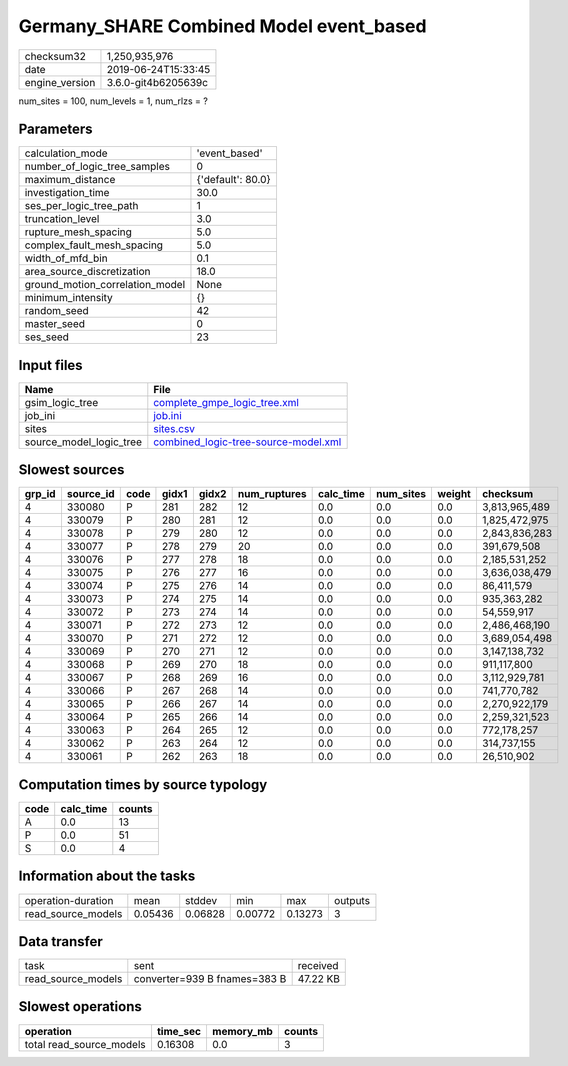 Germany_SHARE Combined Model event_based
========================================

============== ===================
checksum32     1,250,935,976      
date           2019-06-24T15:33:45
engine_version 3.6.0-git4b6205639c
============== ===================

num_sites = 100, num_levels = 1, num_rlzs = ?

Parameters
----------
=============================== =================
calculation_mode                'event_based'    
number_of_logic_tree_samples    0                
maximum_distance                {'default': 80.0}
investigation_time              30.0             
ses_per_logic_tree_path         1                
truncation_level                3.0              
rupture_mesh_spacing            5.0              
complex_fault_mesh_spacing      5.0              
width_of_mfd_bin                0.1              
area_source_discretization      18.0             
ground_motion_correlation_model None             
minimum_intensity               {}               
random_seed                     42               
master_seed                     0                
ses_seed                        23               
=============================== =================

Input files
-----------
======================= ==============================================================================
Name                    File                                                                          
======================= ==============================================================================
gsim_logic_tree         `complete_gmpe_logic_tree.xml <complete_gmpe_logic_tree.xml>`_                
job_ini                 `job.ini <job.ini>`_                                                          
sites                   `sites.csv <sites.csv>`_                                                      
source_model_logic_tree `combined_logic-tree-source-model.xml <combined_logic-tree-source-model.xml>`_
======================= ==============================================================================

Slowest sources
---------------
====== ========= ==== ===== ===== ============ ========= ========= ====== =============
grp_id source_id code gidx1 gidx2 num_ruptures calc_time num_sites weight checksum     
====== ========= ==== ===== ===== ============ ========= ========= ====== =============
4      330080    P    281   282   12           0.0       0.0       0.0    3,813,965,489
4      330079    P    280   281   12           0.0       0.0       0.0    1,825,472,975
4      330078    P    279   280   12           0.0       0.0       0.0    2,843,836,283
4      330077    P    278   279   20           0.0       0.0       0.0    391,679,508  
4      330076    P    277   278   18           0.0       0.0       0.0    2,185,531,252
4      330075    P    276   277   16           0.0       0.0       0.0    3,636,038,479
4      330074    P    275   276   14           0.0       0.0       0.0    86,411,579   
4      330073    P    274   275   14           0.0       0.0       0.0    935,363,282  
4      330072    P    273   274   14           0.0       0.0       0.0    54,559,917   
4      330071    P    272   273   12           0.0       0.0       0.0    2,486,468,190
4      330070    P    271   272   12           0.0       0.0       0.0    3,689,054,498
4      330069    P    270   271   12           0.0       0.0       0.0    3,147,138,732
4      330068    P    269   270   18           0.0       0.0       0.0    911,117,800  
4      330067    P    268   269   16           0.0       0.0       0.0    3,112,929,781
4      330066    P    267   268   14           0.0       0.0       0.0    741,770,782  
4      330065    P    266   267   14           0.0       0.0       0.0    2,270,922,179
4      330064    P    265   266   14           0.0       0.0       0.0    2,259,321,523
4      330063    P    264   265   12           0.0       0.0       0.0    772,178,257  
4      330062    P    263   264   12           0.0       0.0       0.0    314,737,155  
4      330061    P    262   263   18           0.0       0.0       0.0    26,510,902   
====== ========= ==== ===== ===== ============ ========= ========= ====== =============

Computation times by source typology
------------------------------------
==== ========= ======
code calc_time counts
==== ========= ======
A    0.0       13    
P    0.0       51    
S    0.0       4     
==== ========= ======

Information about the tasks
---------------------------
================== ======= ======= ======= ======= =======
operation-duration mean    stddev  min     max     outputs
read_source_models 0.05436 0.06828 0.00772 0.13273 3      
================== ======= ======= ======= ======= =======

Data transfer
-------------
================== ============================ ========
task               sent                         received
read_source_models converter=939 B fnames=383 B 47.22 KB
================== ============================ ========

Slowest operations
------------------
======================== ======== ========= ======
operation                time_sec memory_mb counts
======================== ======== ========= ======
total read_source_models 0.16308  0.0       3     
======================== ======== ========= ======